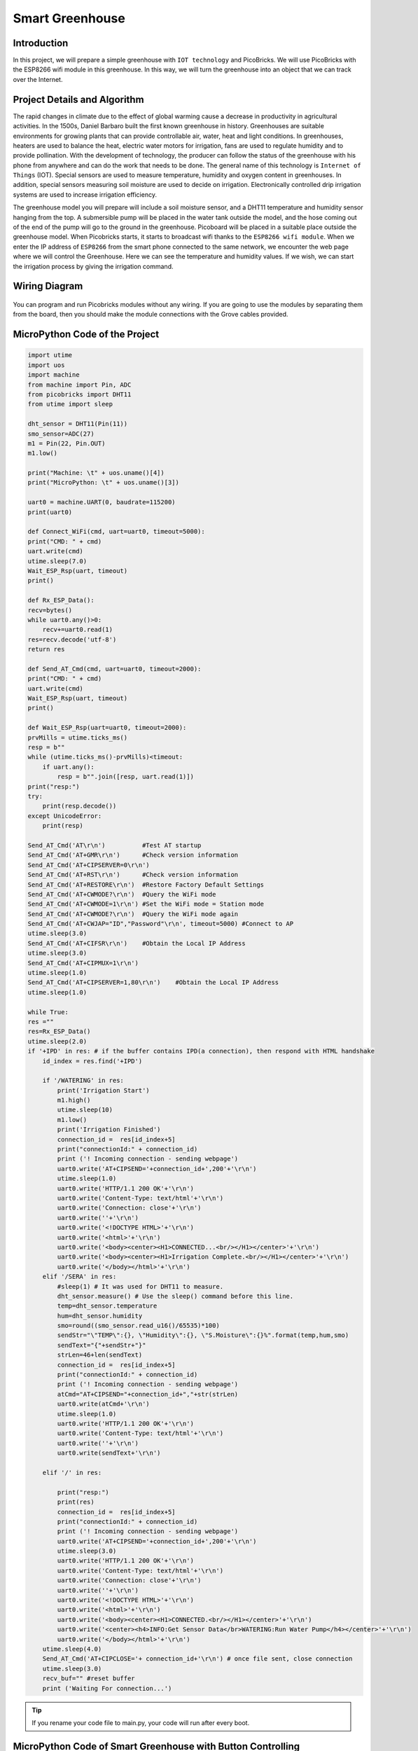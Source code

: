 ###########
Smart Greenhouse
###########

Introduction
-------------
In this project, we will prepare a simple greenhouse with ``IOT technology`` and PicoBricks. We will use PicoBricks with the ESP8266 wifi module in this greenhouse. In this way, we will turn the greenhouse into an object that we can track over the Internet.

Project Details and Algorithm
------------------------------

The rapid changes in climate due to the effect of global warming cause a decrease in productivity in agricultural activities. In the 1500s, Daniel Barbaro built the first known greenhouse in history. Greenhouses are suitable environments for growing plants that can provide controllable air, water, heat and light conditions. In greenhouses, heaters are used to balance the heat, electric water motors for irrigation, fans are used to regulate humidity and to provide pollination. With the development of technology, the producer can follow the status of the greenhouse with his phone from anywhere and can do the work that needs to be done. The general name of this technology is ``Internet of Things`` (IOT). Special sensors are used to measure temperature, humidity and oxygen content in greenhouses. In addition, special sensors measuring soil moisture are used to decide on irrigation. Electronically controlled drip irrigation systems are used to increase irrigation efficiency. 

The greenhouse model you will prepare will include a soil moisture sensor, and a DHT11 temperature and humidity sensor hanging from the top. A submersible pump will be placed in the water tank outside the model, and the hose coming out of the end of the pump will go to the ground in the greenhouse. Picoboard will be placed in a suitable place outside the greenhouse model. When Picobricks starts, it starts to broadcast wifi thanks to the ``ESP8266 wifi module``. When we enter the IP address of ``ESP8266`` from the smart phone connected to the same network, we encounter the web page where we will control the Greenhouse. Here we can see the temperature and humidity values. If we wish, we can start the irrigation process by giving the irrigation command.



Wiring Diagram
--------------

.. figure:: ../_static/smart-greenhouse.png      
    :align: center
    :width: 400
    :figclass: align-center
    


You can program and run Picobricks modules without any wiring. If you are going to use the modules by separating them from the board, then you should make the module connections with the Grove cables provided.

MicroPython Code of the Project
--------------------------------
.. code-block::

    import utime
    import uos
    import machine 
    from machine import Pin, ADC
    from picobricks import DHT11  
    from utime import sleep 

    dht_sensor = DHT11(Pin(11))
    smo_sensor=ADC(27)
    m1 = Pin(22, Pin.OUT)
    m1.low()

    print("Machine: \t" + uos.uname()[4])
    print("MicroPython: \t" + uos.uname()[3])

    uart0 = machine.UART(0, baudrate=115200)
    print(uart0)

    def Connect_WiFi(cmd, uart=uart0, timeout=5000):
    print("CMD: " + cmd)
    uart.write(cmd)
    utime.sleep(7.0)
    Wait_ESP_Rsp(uart, timeout)
    print()
    
    def Rx_ESP_Data():
    recv=bytes()
    while uart0.any()>0:
        recv+=uart0.read(1)
    res=recv.decode('utf-8')
    return res

    def Send_AT_Cmd(cmd, uart=uart0, timeout=2000):
    print("CMD: " + cmd)
    uart.write(cmd)
    Wait_ESP_Rsp(uart, timeout)
    print()

    def Wait_ESP_Rsp(uart=uart0, timeout=2000):
    prvMills = utime.ticks_ms()
    resp = b""
    while (utime.ticks_ms()-prvMills)<timeout:
        if uart.any():
            resp = b"".join([resp, uart.read(1)])
    print("resp:")
    try:
        print(resp.decode())
    except UnicodeError:
        print(resp)

    Send_AT_Cmd('AT\r\n')          #Test AT startup
    Send_AT_Cmd('AT+GMR\r\n')      #Check version information
    Send_AT_Cmd('AT+CIPSERVER=0\r\n')   
    Send_AT_Cmd('AT+RST\r\n')      #Check version information
    Send_AT_Cmd('AT+RESTORE\r\n')  #Restore Factory Default Settings
    Send_AT_Cmd('AT+CWMODE?\r\n')  #Query the WiFi mode
    Send_AT_Cmd('AT+CWMODE=1\r\n') #Set the WiFi mode = Station mode
    Send_AT_Cmd('AT+CWMODE?\r\n')  #Query the WiFi mode again
    Send_AT_Cmd('AT+CWJAP="ID","Password"\r\n', timeout=5000) #Connect to AP
    utime.sleep(3.0)
    Send_AT_Cmd('AT+CIFSR\r\n')    #Obtain the Local IP Address
    utime.sleep(3.0)
    Send_AT_Cmd('AT+CIPMUX=1\r\n')    
    utime.sleep(1.0)
    Send_AT_Cmd('AT+CIPSERVER=1,80\r\n')    #Obtain the Local IP Address
    utime.sleep(1.0)

    while True:
    res =""
    res=Rx_ESP_Data()
    utime.sleep(2.0)
    if '+IPD' in res: # if the buffer contains IPD(a connection), then respond with HTML handshake
        id_index = res.find('+IPD')
        
        if '/WATERING' in res:
            print('Irrigation Start')
            m1.high()
            utime.sleep(10)
            m1.low()
            print('Irrigation Finished')
            connection_id =  res[id_index+5]
            print("connectionId:" + connection_id)
            print ('! Incoming connection - sending webpage')
            uart0.write('AT+CIPSEND='+connection_id+',200'+'\r\n')  
            utime.sleep(1.0)
            uart0.write('HTTP/1.1 200 OK'+'\r\n')
            uart0.write('Content-Type: text/html'+'\r\n')
            uart0.write('Connection: close'+'\r\n')
            uart0.write(''+'\r\n')
            uart0.write('<!DOCTYPE HTML>'+'\r\n')
            uart0.write('<html>'+'\r\n')
            uart0.write('<body><center><H1>CONNECTED...<br/></H1></center>'+'\r\n')
            uart0.write('<body><center><H1>Irrigation Complete.<br/></H1></center>'+'\r\n')
            uart0.write('</body></html>'+'\r\n')
        elif '/SERA' in res:
            #sleep(1) # It was used for DHT11 to measure.
            dht_sensor.measure() # Use the sleep() command before this line.
            temp=dht_sensor.temperature
            hum=dht_sensor.humidity
            smo=round((smo_sensor.read_u16()/65535)*100)
            sendStr="\"TEMP\":{}, \"Humidity\":{}, \"S.Moisture\":{}%".format(temp,hum,smo)
            sendText="{"+sendStr+"}"
            strLen=46+len(sendText)
            connection_id =  res[id_index+5]
            print("connectionId:" + connection_id)
            print ('! Incoming connection - sending webpage')
            atCmd="AT+CIPSEND="+connection_id+","+str(strLen)
            uart0.write(atCmd+'\r\n') 
            utime.sleep(1.0)
            uart0.write('HTTP/1.1 200 OK'+'\r\n')
            uart0.write('Content-Type: text/html'+'\r\n')
            uart0.write(''+'\r\n')
            uart0.write(sendText+'\r\n')

        elif '/' in res:
            
            print("resp:")
            print(res)
            connection_id =  res[id_index+5]
            print("connectionId:" + connection_id)
            print ('! Incoming connection - sending webpage')
            uart0.write('AT+CIPSEND='+connection_id+',200'+'\r\n') 
            utime.sleep(3.0)
            uart0.write('HTTP/1.1 200 OK'+'\r\n')
            uart0.write('Content-Type: text/html'+'\r\n')
            uart0.write('Connection: close'+'\r\n')
            uart0.write(''+'\r\n')
            uart0.write('<!DOCTYPE HTML>'+'\r\n')
            uart0.write('<html>'+'\r\n')
            uart0.write('<body><center><H1>CONNECTED.<br/></H1></center>'+'\r\n')
            uart0.write('<center><h4>INFO:Get Sensor Data</br>WATERING:Run Water Pump</h4></center>'+'\r\n')
            uart0.write('</body></html>'+'\r\n')
        utime.sleep(4.0)
        Send_AT_Cmd('AT+CIPCLOSE='+ connection_id+'\r\n') # once file sent, close connection
        utime.sleep(3.0)
        recv_buf="" #reset buffer
        print ('Waiting For connection...')


.. tip::
  If you rename your code file to main.py, your code will run after every boot.
  
  

MicroPython Code of Smart Greenhouse with Button Controlling
--------------------------------
.. code-block::
    from utime import sleep
    import time
    from machine import Pin, I2C, PWM, ADC
    from picobricks import SSD1306_I2C
    import framebuf
    import random
    from picobricks import WS2812

    from dht import DHT11

    m1 = Pin(21, Pin.OUT)
    m2 = Pin(22, Pin.OUT)

    m1.low()
    m2.low()

    WIDTH  = 128                                            # oled display width
    HEIGHT = 64                                             # oled display height

    note_img = bytearray([
    0xff, 0xff, 0xff, 0xff, 0xff, 0xff, 0xff, 0xff, 0xff, 0xff, 0xff, 0xff, 0xff, 0xff, 0xff, 0xff,
    0xff, 0xff, 0xff, 0xff, 0xff, 0xff, 0xff, 0xf8, 0x1f, 0xff, 0xff, 0xff, 0xff, 0xff, 0xff, 0xff,
    0xff, 0xff, 0xff, 0xff, 0xff, 0xff, 0xff, 0xe0, 0x07, 0xff, 0xff, 0xff, 0xff, 0xff, 0xff, 0xff,
    0xff, 0xff, 0xff, 0xff, 0xff, 0xff, 0xff, 0xc0, 0x03, 0xff, 0xff, 0xff, 0xff, 0xff, 0xff, 0xff,
    0xff, 0xff, 0xff, 0xff, 0xff, 0xff, 0xff, 0x80, 0x01, 0xff, 0xff, 0xff, 0xff, 0xff, 0xff, 0xff,
    0xff, 0xff, 0xff, 0xff, 0xff, 0xff, 0xff, 0x00, 0x00, 0xff, 0xff, 0xff, 0xff, 0xff, 0xff, 0xff,
    0xff, 0xff, 0xff, 0xff, 0xff, 0xff, 0xff, 0x00, 0x00, 0xff, 0xff, 0xff, 0xff, 0xff, 0xff, 0xff,
    0xff, 0xff, 0xff, 0xff, 0xff, 0xfe, 0x3e, 0x00, 0x00, 0x7c, 0x7f, 0xff, 0xff, 0xff, 0xff, 0xff,
    0xff, 0xff, 0xff, 0xff, 0xff, 0xf0, 0x06, 0x00, 0x00, 0x60, 0x0f, 0xff, 0xff, 0xff, 0xff, 0xff,
    0xff, 0xff, 0xff, 0xff, 0xff, 0xe0, 0x00, 0x00, 0x00, 0x00, 0x07, 0xff, 0xff, 0xff, 0xff, 0xff,
    0xff, 0xff, 0xff, 0xff, 0xff, 0xc0, 0x00, 0x00, 0x00, 0x00, 0x03, 0xff, 0xff, 0xff, 0xff, 0xff,
    0xff, 0xff, 0xff, 0xff, 0xff, 0x80, 0x00, 0x00, 0x00, 0x00, 0x01, 0xff, 0xff, 0xff, 0xff, 0xff,
    0xff, 0xff, 0xff, 0xff, 0xff, 0x00, 0x00, 0x00, 0x00, 0x00, 0x00, 0xff, 0xff, 0xff, 0xff, 0xff,
    0xff, 0xff, 0xff, 0xff, 0xff, 0x00, 0x00, 0x00, 0x00, 0x00, 0x00, 0xff, 0xff, 0xff, 0xff, 0xff,
    0xff, 0xff, 0xff, 0xff, 0xff, 0x00, 0x00, 0x00, 0x00, 0x00, 0x00, 0xff, 0xff, 0xff, 0xff, 0xff,
    0xff, 0xff, 0xff, 0xff, 0xfe, 0x00, 0x00, 0x00, 0x00, 0x00, 0x00, 0x7f, 0xff, 0xff, 0xff, 0xff,
    0xff, 0xff, 0xff, 0xff, 0xfe, 0x00, 0x00, 0x07, 0xe0, 0x00, 0x00, 0x7f, 0xff, 0xff, 0xff, 0xff,
    0xff, 0xff, 0xff, 0xff, 0xfe, 0x00, 0x00, 0x3f, 0xfc, 0x00, 0x00, 0x7f, 0xff, 0xff, 0xff, 0xff,
    0xff, 0xff, 0xff, 0xff, 0xff, 0x00, 0x00, 0xff, 0xff, 0x00, 0x00, 0xff, 0xff, 0xff, 0xff, 0xff,
    0xff, 0xff, 0xff, 0xff, 0xff, 0x00, 0x03, 0xff, 0xff, 0xc0, 0x00, 0xff, 0xff, 0xff, 0xff, 0xff,
    0xff, 0xff, 0xff, 0xff, 0xff, 0x00, 0x07, 0xff, 0xff, 0xe0, 0x00, 0xff, 0xff, 0xff, 0xff, 0xff,
    0xff, 0xff, 0xff, 0xff, 0xff, 0x80, 0x0f, 0xff, 0xff, 0xf0, 0x01, 0xff, 0xff, 0xff, 0xff, 0xff,
    0xff, 0xff, 0xff, 0xff, 0xff, 0x80, 0x1f, 0xff, 0xff, 0xf8, 0x01, 0xff, 0xff, 0xff, 0xff, 0xff,
    0xff, 0xff, 0xff, 0xff, 0xfe, 0x00, 0x1f, 0xff, 0xff, 0xf8, 0x00, 0x7f, 0xff, 0xff, 0xff, 0xff,
    0xff, 0xff, 0xff, 0xff, 0xf8, 0x00, 0x3f, 0xff, 0xff, 0xfc, 0x00, 0x1f, 0xff, 0xff, 0xff, 0xff,
    0xff, 0xff, 0xff, 0xff, 0xf0, 0x00, 0x3f, 0xff, 0xff, 0xfc, 0x00, 0x0f, 0xff, 0xff, 0xff, 0xff,
    0xff, 0xff, 0xff, 0xff, 0xe0, 0x00, 0x7f, 0x0f, 0xf0, 0xfe, 0x00, 0x07, 0xff, 0xff, 0xff, 0xff,
    0xff, 0xff, 0xff, 0xff, 0xc0, 0x00, 0x7f, 0x0f, 0xf0, 0xfe, 0x00, 0x03, 0xff, 0xff, 0xff, 0xff,
    0xff, 0xff, 0xff, 0xff, 0xc0, 0x00, 0x7f, 0x0f, 0xf0, 0xfe, 0x00, 0x03, 0xff, 0xff, 0xff, 0xff,
    0xff, 0xff, 0xff, 0xff, 0x80, 0x00, 0xff, 0x0f, 0xf0, 0xfe, 0x00, 0x01, 0xff, 0xff, 0xff, 0xff,
    0xff, 0xff, 0xff, 0xff, 0x80, 0x00, 0xff, 0xff, 0xff, 0xff, 0x00, 0x01, 0xff, 0xff, 0xff, 0xff,
    0xff, 0xff, 0xff, 0xff, 0x80, 0x00, 0xff, 0xff, 0xff, 0xff, 0x00, 0x01, 0xff, 0xff, 0xff, 0xff,
    0xff, 0xff, 0xff, 0xff, 0x80, 0x00, 0xff, 0xff, 0xff, 0xff, 0x00, 0x01, 0xff, 0xff, 0xff, 0xff,
    0xff, 0xff, 0xff, 0xff, 0x80, 0x00, 0xff, 0xff, 0xff, 0xff, 0x00, 0x01, 0xff, 0xff, 0xff, 0xff,
    0xff, 0xff, 0xff, 0xff, 0x80, 0x00, 0xff, 0xff, 0xff, 0xfe, 0x00, 0x01, 0xff, 0xff, 0xff, 0xff,
    0xff, 0xff, 0xff, 0xff, 0xc0, 0x00, 0x7c, 0x3f, 0xfc, 0x3e, 0x00, 0x03, 0xff, 0xff, 0xff, 0xff,
    0xff, 0xff, 0xff, 0xff, 0xc0, 0x00, 0x7c, 0x3f, 0xfc, 0x3e, 0x00, 0x03, 0xff, 0xff, 0xff, 0xff,
    0xff, 0xff, 0xff, 0xff, 0xe0, 0x00, 0x7e, 0x1f, 0xf8, 0x7e, 0x00, 0x07, 0xff, 0xff, 0xff, 0xff,
    0xff, 0xff, 0xff, 0xff, 0xf0, 0x00, 0x3e, 0x0f, 0xf0, 0x7c, 0x00, 0x0f, 0xff, 0xff, 0xff, 0xff,
    0xff, 0xff, 0xff, 0xff, 0xf8, 0x00, 0x3f, 0x07, 0xe0, 0xfc, 0x00, 0x1f, 0xff, 0xff, 0xff, 0xff,
    0xff, 0xff, 0xff, 0xff, 0xfe, 0x00, 0x1f, 0x80, 0x01, 0xf8, 0x00, 0x7f, 0xff, 0xff, 0xff, 0xff,
    0xff, 0xff, 0xff, 0xff, 0xff, 0x80, 0x1f, 0xc0, 0x03, 0xf8, 0x01, 0xff, 0xff, 0xff, 0xff, 0xff,
    0xff, 0xff, 0xff, 0xff, 0xff, 0x80, 0x0f, 0xe0, 0x07, 0xf0, 0x01, 0xff, 0xff, 0xff, 0xff, 0xff,
    0xff, 0xff, 0xff, 0xff, 0xff, 0x00, 0x07, 0xf8, 0x1f, 0xe0, 0x00, 0xff, 0xff, 0xff, 0xff, 0xff,
    0xff, 0xff, 0xff, 0xff, 0xff, 0x00, 0x03, 0xff, 0xff, 0xc0, 0x00, 0xff, 0xff, 0xff, 0xff, 0xff,
    0xff, 0xff, 0xff, 0xff, 0xff, 0x00, 0x00, 0xff, 0xff, 0x00, 0x00, 0xff, 0xff, 0xff, 0xff, 0xff,
    0xff, 0xff, 0xff, 0xff, 0xfe, 0x00, 0x00, 0x3f, 0xfc, 0x00, 0x00, 0x7f, 0xff, 0xff, 0xff, 0xff,
    0xff, 0xff, 0xff, 0xff, 0xfe, 0x00, 0x00, 0x03, 0xc0, 0x00, 0x00, 0x7f, 0xff, 0xff, 0xff, 0xff,
    0xff, 0xff, 0xff, 0xff, 0xfe, 0x00, 0x00, 0x00, 0x00, 0x00, 0x00, 0x7f, 0xff, 0xff, 0xff, 0xff,
    0xff, 0xff, 0xff, 0xff, 0xff, 0x00, 0x00, 0x00, 0x00, 0x00, 0x00, 0xff, 0xff, 0xff, 0xff, 0xff,
    0xff, 0xff, 0xff, 0xff, 0xff, 0x00, 0x00, 0x00, 0x00, 0x00, 0x00, 0xff, 0xff, 0xff, 0xff, 0xff,
    0xff, 0xff, 0xff, 0xff, 0xff, 0x00, 0x00, 0x00, 0x00, 0x00, 0x00, 0xff, 0xff, 0xff, 0xff, 0xff,
    0xff, 0xff, 0xff, 0xff, 0xff, 0x80, 0x00, 0x00, 0x00, 0x00, 0x01, 0xff, 0xff, 0xff, 0xff, 0xff,
    0xff, 0xff, 0xff, 0xff, 0xff, 0xc0, 0x00, 0x00, 0x00, 0x00, 0x03, 0xff, 0xff, 0xff, 0xff, 0xff,
    0xff, 0xff, 0xff, 0xff, 0xff, 0xe0, 0x00, 0x00, 0x00, 0x00, 0x07, 0xff, 0xff, 0xff, 0xff, 0xff,
    0xff, 0xff, 0xff, 0xff, 0xff, 0xf0, 0x06, 0x00, 0x00, 0x60, 0x0f, 0xff, 0xff, 0xff, 0xff, 0xff,
    0xff, 0xff, 0xff, 0xff, 0xff, 0xfe, 0x3e, 0x00, 0x00, 0x7c, 0x7f, 0xff, 0xff, 0xff, 0xff, 0xff,
    0xff, 0xff, 0xff, 0xff, 0xff, 0xff, 0xff, 0x00, 0x00, 0xff, 0xff, 0xff, 0xff, 0xff, 0xff, 0xff,
    0xff, 0xff, 0xff, 0xff, 0xff, 0xff, 0xff, 0x00, 0x00, 0xff, 0xff, 0xff, 0xff, 0xff, 0xff, 0xff,
    0xff, 0xff, 0xff, 0xff, 0xff, 0xff, 0xff, 0x80, 0x01, 0xff, 0xff, 0xff, 0xff, 0xff, 0xff, 0xff,
    0xff, 0xff, 0xff, 0xff, 0xff, 0xff, 0xff, 0xc0, 0x03, 0xff, 0xff, 0xff, 0xff, 0xff, 0xff, 0xff,
    0xff, 0xff, 0xff, 0xff, 0xff, 0xff, 0xff, 0xe0, 0x07, 0xff, 0xff, 0xff, 0xff, 0xff, 0xff, 0xff,
    0xff, 0xff, 0xff, 0xff, 0xff, 0xff, 0xff, 0xf8, 0x1f, 0xff, 0xff, 0xff, 0xff, 0xff, 0xff, 0xff,
    0xff, 0xff, 0xff, 0xff, 0xff, 0xff, 0xff, 0xff, 0xff, 0xff, 0xff, 0xff, 0xff, 0xff, 0xff, 0xff,
        ])

    i2c = I2C(0, scl=Pin(5), sda=Pin(4), freq=200000)       # Init I2C using pins(default I2C0 pins)

    oled = SSD1306_I2C(WIDTH, HEIGHT, i2c, addr=0x3c)                  # Init oled display

    fb = framebuf.FrameBuffer(note_img, 128,64 , framebuf.MONO_HLSB)

    button = Pin(10, Pin.IN)
    smo = ADC(27)
    conversion_factor = 100-(100 / (65535))
    dht_sensor = DHT11(Pin(11, Pin.OUT, Pin.PULL_UP))
    led = Pin(7, Pin.OUT)
    read_time = time.time()

    while True:
        if button.value() == 1:
            oled.fill(0)
            oled.blit(fb, 0, 0)
            oled.show()
            led.high()
            m1.high()
            m2.high()
        else:          
            m1.low()
            m2.low()
            time.sleep(0.3)
            led.low()
    
            if time.time() - read_time >= 5:
                read_time = time.time()
                dht_sensor.measure()
                led.low()
                oled.fill(0)
                oled.text("PICOBRICKS",30, 0)
                #oled.text("POT:      {0:.2f} V".format(pot.read_u16() * conversion_factor),0,20) # round(pot.read_u16() * conversion_factor, 2)
                #oled.text("LIGHT:    {0:.2f}%".format((65535.0 - light_level.read_u16())/650.0),0,30)
                oled.text("TEMP:     {0:.2f}C".format(dht_sensor.temperature()),0,40)
                oled.text("HUMIDITY: {0:.1f}%".format(dht_sensor.humidity()),0,50)
                oled.text("SMO:      {0:.2f} V".format(smo.read_u16() * conversion_factor),0,20) # round(pot.read_u16() * conversion_factor, 2)
                oled.show()
                time.sleep(0.3)
             
   
Arduino C Code of the Project
-------------------------------


.. code-block::

    #include <DHT.h>
    #define RX 0
    #define TX 1

    #define LIMIT_TEMPERATURE     30
    #define DHTPIN                11
    #define DHTTYPE               DHT11
    #define smo_sensor            27
    #define motor                 22
    #define DEBUG true

    DHT dht(DHTPIN, DHTTYPE);
    int connectionId;

    void setup() {
    Serial1.begin(115200);
    dht.begin();
    pinMode(smo_sensor, INPUT);
    pinMode(motor, OUTPUT);

    sendData("AT+RST\r\n", 2000, DEBUG); // reset module
    sendData("AT+GMR\r\n", 1000, DEBUG); // configure as access point
    sendData("AT+CIPSERVER=0\r\n", 1000, DEBUG); // configure as access point
    sendData("AT+RST\r\n", 1000, DEBUG); // configure as access point
    sendData("AT+RESTORE\r\n", 1000, DEBUG); // configure as access point
    sendData("AT+CWMODE?\r\n", 1000, DEBUG); // configure as access point
    sendData("AT+CWMODE=1\r\n", 1000, DEBUG); // configure as access point
    sendData("AT+CWMODE?\r\n", 1000, DEBUG); // configure as access point
    sendData("AT+CWJAP=\"WIFI_ID\",\"WIFI_PASSWORD\"\r\n", 5000, DEBUG); // ADD YOUR OWN WIFI ID AND PASSWORD
    delay(3000);
    sendData("AT+CIFSR\r\n", 1000, DEBUG); // get ip address
    delay(3000);
    sendData("AT+CIPMUX=1\r\n", 1000, DEBUG); // configure for multiple connections
    delay(1000);
    sendData("AT+CIPSERVER=1,80\r\n", 1000, DEBUG); // turn on server on port 80
    delay(1000);
        }

    void loop() {
    if (Serial1.find("+IPD,")) {
    delay(300);
    connectionId = Serial1.read() - 48;
    String serialIncoming = Serial1.readStringUntil('\r');
    Serial.print("SERIAL_INCOMING:");
    Serial.println(serialIncoming);

    if (serialIncoming.indexOf("/WATERING") > 0) {
      Serial.println("Irrigation Start");
      digitalWrite(motor, HIGH);
      delay(1000); // 10 sec.
      digitalWrite(motor, LOW);
      Serial.println("Irrigation Finished");
      Serial.println("! Incoming connection - sending WATERING webpage");
      String html = "";
      html += "<html>";
      html += "<body><center><H1>Irrigation Complete.<br/></H1></center>";
      html += "</body></html>";
      espsend(html);
    }
    if (serialIncoming.indexOf("/SERA") > 0) {
      delay(300);

      float smo = analogRead(smo_sensor);
      float smopercent = (460-smo)*100.0/115.0 ; //min ve max değerleri değişken.
      Serial.print("SMO: %");
      Serial.println(smo);

      float temperature = dht.readTemperature();
      Serial.print("Temp: ");
      Serial.println(temperature);

      float humidity = dht.readHumidity();
      Serial.print("Hum: ");
      Serial.println(humidity);
      
      Serial.println("! Incoming connection - sending SERA webpage");
      String html = "";
      html += "<html>";
      html += "<body><center><H1>TEMPERATURE<br/></H1></center>";
      html += "<center><H2>";
      html += (String)temperature;
      html += " C<br/></H2></center>";

      html += "<body><center><H1>HUMIDITY<br/></H1></center>";
      html += "<center><H2>";
      html += (String)humidity;
      html += "%<br/></H2></center>";  
      
      html += "<body><center><H1>SMO<br/></H1></center>";
      html += "<center><H2>";
      html += (String)smopercent;
      html += "%<br/></H2></center>";  
          
      html += "</body></html>";
      espsend(html);
    }
    else
      Serial.println("! Incoming connection - sending MAIN webpage");
    String html = "";
    html += "<html>";
    html += "<body><center><H1>CONNECTED.<br/></H1></center>";
    html += "<center><a href='/SERA'><h4>INFO:Get Sensor Data</a></br><a href='/WATERING'>WATERING:Run Water Pump</a></h4></center>";
    html += "</body></html>";
    espsend(html);
    String closeCommand = "AT+CIPCLOSE=";  ////////////////close the socket connection////esp command
    closeCommand += connectionId; // append connection id
    closeCommand += "\r\n";
    sendData(closeCommand, 3000, DEBUG);

        }

        }
        //////////////////////////////sends data from ESP to webpage///////////////////////////

    void espsend(String d)
        {
    String cipSend = " AT+CIPSEND=";
    cipSend += connectionId;
    cipSend += ",";
    cipSend += d.length();
    cipSend += "\r\n";
    sendData(cipSend, 1000, DEBUG);
    sendData(d, 1000, DEBUG);
        }

        //////////////gets the data from esp and displays in serial monitor///////////////////////

    String sendData(String command, const int timeout, boolean debug)
        {
    String response = "";
    Serial1.print(command);
    long int time = millis();
    while ( (time + timeout) > millis())
        {
    while (Serial1.available())
    {
      char c = Serial1.read(); // read the next character.
      response += c;
    }
    }

    if (debug)
    {
    Serial.print(response); //displays the esp response messages in arduino Serial monitor
    }
    return response;
    }
    
    
Coding the Project with MicroBlocks
------------------------------------
+-------------------+
||smart-greenhouse1||     
+-------------------+

.. |smart-greenhouse1| image:: _static/smart-greenhouse1.png



.. note::
  To code with MicroBlocks, simply drag and drop the image above to the MicroBlocks Run tab.
  

    
